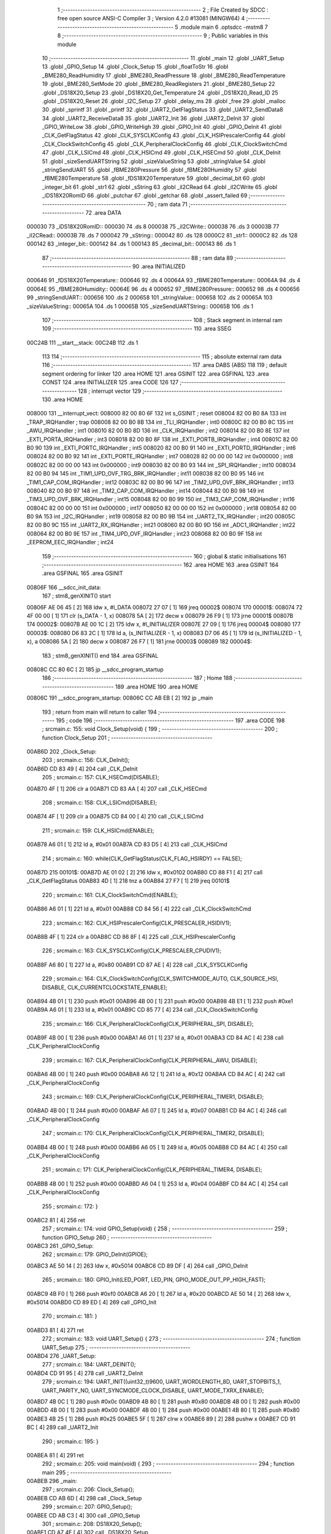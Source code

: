                                       1 ;--------------------------------------------------------
                                      2 ; File Created by SDCC : free open source ANSI-C Compiler
                                      3 ; Version 4.2.0 #13081 (MINGW64)
                                      4 ;--------------------------------------------------------
                                      5 	.module main
                                      6 	.optsdcc -mstm8
                                      7 	
                                      8 ;--------------------------------------------------------
                                      9 ; Public variables in this module
                                     10 ;--------------------------------------------------------
                                     11 	.globl _main
                                     12 	.globl _UART_Setup
                                     13 	.globl _GPIO_Setup
                                     14 	.globl _Clock_Setup
                                     15 	.globl _floatToStr
                                     16 	.globl _BME280_ReadHumidity
                                     17 	.globl _BME280_ReadPressure
                                     18 	.globl _BME280_ReadTemperature
                                     19 	.globl _BME280_SetMode
                                     20 	.globl _BME280_ReadRegisters
                                     21 	.globl _BME280_Setup
                                     22 	.globl _DS18X20_Setup
                                     23 	.globl _DS18X20_Get_Temperature
                                     24 	.globl _DS18X20_Read_ID
                                     25 	.globl _DS18X20_Reset
                                     26 	.globl _I2C_Setup
                                     27 	.globl _delay_ms
                                     28 	.globl _free
                                     29 	.globl _malloc
                                     30 	.globl _sprintf
                                     31 	.globl _printf
                                     32 	.globl _UART2_GetFlagStatus
                                     33 	.globl _UART2_SendData8
                                     34 	.globl _UART2_ReceiveData8
                                     35 	.globl _UART2_Init
                                     36 	.globl _UART2_DeInit
                                     37 	.globl _GPIO_WriteLow
                                     38 	.globl _GPIO_WriteHigh
                                     39 	.globl _GPIO_Init
                                     40 	.globl _GPIO_DeInit
                                     41 	.globl _CLK_GetFlagStatus
                                     42 	.globl _CLK_SYSCLKConfig
                                     43 	.globl _CLK_HSIPrescalerConfig
                                     44 	.globl _CLK_ClockSwitchConfig
                                     45 	.globl _CLK_PeripheralClockConfig
                                     46 	.globl _CLK_ClockSwitchCmd
                                     47 	.globl _CLK_LSICmd
                                     48 	.globl _CLK_HSICmd
                                     49 	.globl _CLK_HSECmd
                                     50 	.globl _CLK_DeInit
                                     51 	.globl _sizeSendUARTString
                                     52 	.globl _sizeValueString
                                     53 	.globl _stringValue
                                     54 	.globl _stringSendUART
                                     55 	.globl _fBME280Pressure
                                     56 	.globl _fBME280Humidity
                                     57 	.globl _fBME280Temperature
                                     58 	.globl _fDS18X20Temperature
                                     59 	.globl _decimal_bit
                                     60 	.globl _integer_bit
                                     61 	.globl _str1
                                     62 	.globl _sString
                                     63 	.globl _iI2CRead
                                     64 	.globl _iI2CWrite
                                     65 	.globl _iDS18X20RomID
                                     66 	.globl _putchar
                                     67 	.globl _getchar
                                     68 	.globl _assert_failed
                                     69 ;--------------------------------------------------------
                                     70 ; ram data
                                     71 ;--------------------------------------------------------
                                     72 	.area DATA
      000030                         73 _iDS18X20RomID::
      000030                         74 	.ds 8
      000038                         75 _iI2CWrite::
      000038                         76 	.ds 3
      00003B                         77 _iI2CRead::
      00003B                         78 	.ds 7
      000042                         79 _sString::
      000042                         80 	.ds 128
      0000C2                         81 _str1::
      0000C2                         82 	.ds 128
      000142                         83 _integer_bit::
      000142                         84 	.ds 1
      000143                         85 _decimal_bit::
      000143                         86 	.ds 1
                                     87 ;--------------------------------------------------------
                                     88 ; ram data
                                     89 ;--------------------------------------------------------
                                     90 	.area INITIALIZED
      000646                         91 _fDS18X20Temperature::
      000646                         92 	.ds 4
      00064A                         93 _fBME280Temperature::
      00064A                         94 	.ds 4
      00064E                         95 _fBME280Humidity::
      00064E                         96 	.ds 4
      000652                         97 _fBME280Pressure::
      000652                         98 	.ds 4
      000656                         99 _stringSendUART::
      000656                        100 	.ds 2
      000658                        101 _stringValue::
      000658                        102 	.ds 2
      00065A                        103 _sizeValueString::
      00065A                        104 	.ds 1
      00065B                        105 _sizeSendUARTString::
      00065B                        106 	.ds 1
                                    107 ;--------------------------------------------------------
                                    108 ; Stack segment in internal ram
                                    109 ;--------------------------------------------------------
                                    110 	.area	SSEG
      00C24B                        111 __start__stack:
      00C24B                        112 	.ds	1
                                    113 
                                    114 ;--------------------------------------------------------
                                    115 ; absolute external ram data
                                    116 ;--------------------------------------------------------
                                    117 	.area DABS (ABS)
                                    118 
                                    119 ; default segment ordering for linker
                                    120 	.area HOME
                                    121 	.area GSINIT
                                    122 	.area GSFINAL
                                    123 	.area CONST
                                    124 	.area INITIALIZER
                                    125 	.area CODE
                                    126 
                                    127 ;--------------------------------------------------------
                                    128 ; interrupt vector
                                    129 ;--------------------------------------------------------
                                    130 	.area HOME
      008000                        131 __interrupt_vect:
      008000 82 00 80 6F            132 	int s_GSINIT ; reset
      008004 82 00 B0 8A            133 	int _TRAP_IRQHandler ; trap
      008008 82 00 B0 8B            134 	int _TLI_IRQHandler ; int0
      00800C 82 00 B0 8C            135 	int _AWU_IRQHandler ; int1
      008010 82 00 B0 8D            136 	int _CLK_IRQHandler ; int2
      008014 82 00 B0 8E            137 	int _EXTI_PORTA_IRQHandler ; int3
      008018 82 00 B0 8F            138 	int _EXTI_PORTB_IRQHandler ; int4
      00801C 82 00 B0 90            139 	int _EXTI_PORTC_IRQHandler ; int5
      008020 82 00 B0 91            140 	int _EXTI_PORTD_IRQHandler ; int6
      008024 82 00 B0 92            141 	int _EXTI_PORTE_IRQHandler ; int7
      008028 82 00 00 00            142 	int 0x000000 ; int8
      00802C 82 00 00 00            143 	int 0x000000 ; int9
      008030 82 00 B0 93            144 	int _SPI_IRQHandler ; int10
      008034 82 00 B0 94            145 	int _TIM1_UPD_OVF_TRG_BRK_IRQHandler ; int11
      008038 82 00 B0 95            146 	int _TIM1_CAP_COM_IRQHandler ; int12
      00803C 82 00 B0 96            147 	int _TIM2_UPD_OVF_BRK_IRQHandler ; int13
      008040 82 00 B0 97            148 	int _TIM2_CAP_COM_IRQHandler ; int14
      008044 82 00 B0 98            149 	int _TIM3_UPD_OVF_BRK_IRQHandler ; int15
      008048 82 00 B0 99            150 	int _TIM3_CAP_COM_IRQHandler ; int16
      00804C 82 00 00 00            151 	int 0x000000 ; int17
      008050 82 00 00 00            152 	int 0x000000 ; int18
      008054 82 00 B0 9A            153 	int _I2C_IRQHandler ; int19
      008058 82 00 B0 9B            154 	int _UART2_TX_IRQHandler ; int20
      00805C 82 00 B0 9C            155 	int _UART2_RX_IRQHandler ; int21
      008060 82 00 B0 9D            156 	int _ADC1_IRQHandler ; int22
      008064 82 00 B0 9E            157 	int _TIM4_UPD_OVF_IRQHandler ; int23
      008068 82 00 B0 9F            158 	int _EEPROM_EEC_IRQHandler ; int24
                                    159 ;--------------------------------------------------------
                                    160 ; global & static initialisations
                                    161 ;--------------------------------------------------------
                                    162 	.area HOME
                                    163 	.area GSINIT
                                    164 	.area GSFINAL
                                    165 	.area GSINIT
      00806F                        166 __sdcc_init_data:
                                    167 ; stm8_genXINIT() start
      00806F AE 06 45         [ 2]  168 	ldw x, #l_DATA
      008072 27 07            [ 1]  169 	jreq	00002$
      008074                        170 00001$:
      008074 72 4F 00 00      [ 1]  171 	clr (s_DATA - 1, x)
      008078 5A               [ 2]  172 	decw x
      008079 26 F9            [ 1]  173 	jrne	00001$
      00807B                        174 00002$:
      00807B AE 00 1C         [ 2]  175 	ldw	x, #l_INITIALIZER
      00807E 27 09            [ 1]  176 	jreq	00004$
      008080                        177 00003$:
      008080 D6 83 2C         [ 1]  178 	ld	a, (s_INITIALIZER - 1, x)
      008083 D7 06 45         [ 1]  179 	ld	(s_INITIALIZED - 1, x), a
      008086 5A               [ 2]  180 	decw	x
      008087 26 F7            [ 1]  181 	jrne	00003$
      008089                        182 00004$:
                                    183 ; stm8_genXINIT() end
                                    184 	.area GSFINAL
      00808C CC 80 6C         [ 2]  185 	jp	__sdcc_program_startup
                                    186 ;--------------------------------------------------------
                                    187 ; Home
                                    188 ;--------------------------------------------------------
                                    189 	.area HOME
                                    190 	.area HOME
      00806C                        191 __sdcc_program_startup:
      00806C CC AB EB         [ 2]  192 	jp	_main
                                    193 ;	return from main will return to caller
                                    194 ;--------------------------------------------------------
                                    195 ; code
                                    196 ;--------------------------------------------------------
                                    197 	.area CODE
                                    198 ;	src\main.c: 155: void Clock_Setup(void) {
                                    199 ;	-----------------------------------------
                                    200 ;	 function Clock_Setup
                                    201 ;	-----------------------------------------
      00AB6D                        202 _Clock_Setup:
                                    203 ;	src\main.c: 156: CLK_DeInit();
      00AB6D CD 83 49         [ 4]  204 	call	_CLK_DeInit
                                    205 ;	src\main.c: 157: CLK_HSECmd(DISABLE);
      00AB70 4F               [ 1]  206 	clr	a
      00AB71 CD 83 AA         [ 4]  207 	call	_CLK_HSECmd
                                    208 ;	src\main.c: 158: CLK_LSICmd(DISABLE);
      00AB74 4F               [ 1]  209 	clr	a
      00AB75 CD 84 00         [ 4]  210 	call	_CLK_LSICmd
                                    211 ;	src\main.c: 159: CLK_HSICmd(ENABLE);
      00AB78 A6 01            [ 1]  212 	ld	a, #0x01
      00AB7A CD 83 D5         [ 4]  213 	call	_CLK_HSICmd
                                    214 ;	src\main.c: 160: while(CLK_GetFlagStatus(CLK_FLAG_HSIRDY) == FALSE);
      00AB7D                        215 00101$:
      00AB7D AE 01 02         [ 2]  216 	ldw	x, #0x0102
      00AB80 CD 88 F1         [ 4]  217 	call	_CLK_GetFlagStatus
      00AB83 4D               [ 1]  218 	tnz	a
      00AB84 27 F7            [ 1]  219 	jreq	00101$
                                    220 ;	src\main.c: 161: CLK_ClockSwitchCmd(ENABLE);
      00AB86 A6 01            [ 1]  221 	ld	a, #0x01
      00AB88 CD 84 56         [ 4]  222 	call	_CLK_ClockSwitchCmd
                                    223 ;	src\main.c: 162: CLK_HSIPrescalerConfig(CLK_PRESCALER_HSIDIV1);
      00AB8B 4F               [ 1]  224 	clr	a
      00AB8C CD 86 8F         [ 4]  225 	call	_CLK_HSIPrescalerConfig
                                    226 ;	src\main.c: 163: CLK_SYSCLKConfig(CLK_PRESCALER_CPUDIV1);
      00AB8F A6 80            [ 1]  227 	ld	a, #0x80
      00AB91 CD 87 AE         [ 4]  228 	call	_CLK_SYSCLKConfig
                                    229 ;	src\main.c: 164: CLK_ClockSwitchConfig(CLK_SWITCHMODE_AUTO, CLK_SOURCE_HSI, DISABLE, CLK_CURRENTCLOCKSTATE_ENABLE);
      00AB94 4B 01            [ 1]  230 	push	#0x01
      00AB96 4B 00            [ 1]  231 	push	#0x00
      00AB98 4B E1            [ 1]  232 	push	#0xe1
      00AB9A A6 01            [ 1]  233 	ld	a, #0x01
      00AB9C CD 85 77         [ 4]  234 	call	_CLK_ClockSwitchConfig
                                    235 ;	src\main.c: 166: CLK_PeripheralClockConfig(CLK_PERIPHERAL_SPI, DISABLE);
      00AB9F 4B 00            [ 1]  236 	push	#0x00
      00ABA1 A6 01            [ 1]  237 	ld	a, #0x01
      00ABA3 CD 84 AC         [ 4]  238 	call	_CLK_PeripheralClockConfig
                                    239 ;	src\main.c: 167: CLK_PeripheralClockConfig(CLK_PERIPHERAL_AWU, DISABLE);
      00ABA6 4B 00            [ 1]  240 	push	#0x00
      00ABA8 A6 12            [ 1]  241 	ld	a, #0x12
      00ABAA CD 84 AC         [ 4]  242 	call	_CLK_PeripheralClockConfig
                                    243 ;	src\main.c: 169: CLK_PeripheralClockConfig(CLK_PERIPHERAL_TIMER1, DISABLE);
      00ABAD 4B 00            [ 1]  244 	push	#0x00
      00ABAF A6 07            [ 1]  245 	ld	a, #0x07
      00ABB1 CD 84 AC         [ 4]  246 	call	_CLK_PeripheralClockConfig
                                    247 ;	src\main.c: 170: CLK_PeripheralClockConfig(CLK_PERIPHERAL_TIMER2, DISABLE);
      00ABB4 4B 00            [ 1]  248 	push	#0x00
      00ABB6 A6 05            [ 1]  249 	ld	a, #0x05
      00ABB8 CD 84 AC         [ 4]  250 	call	_CLK_PeripheralClockConfig
                                    251 ;	src\main.c: 171: CLK_PeripheralClockConfig(CLK_PERIPHERAL_TIMER4, DISABLE);
      00ABBB 4B 00            [ 1]  252 	push	#0x00
      00ABBD A6 04            [ 1]  253 	ld	a, #0x04
      00ABBF CD 84 AC         [ 4]  254 	call	_CLK_PeripheralClockConfig
                                    255 ;	src\main.c: 172: }
      00ABC2 81               [ 4]  256 	ret
                                    257 ;	src\main.c: 174: void GPIO_Setup(void) {
                                    258 ;	-----------------------------------------
                                    259 ;	 function GPIO_Setup
                                    260 ;	-----------------------------------------
      00ABC3                        261 _GPIO_Setup:
                                    262 ;	src\main.c: 179: GPIO_DeInit(GPIOE);
      00ABC3 AE 50 14         [ 2]  263 	ldw	x, #0x5014
      00ABC6 CD 89 DF         [ 4]  264 	call	_GPIO_DeInit
                                    265 ;	src\main.c: 180: GPIO_Init(LED_PORT, LED_PIN, GPIO_MODE_OUT_PP_HIGH_FAST);
      00ABC9 4B F0            [ 1]  266 	push	#0xf0
      00ABCB A6 20            [ 1]  267 	ld	a, #0x20
      00ABCD AE 50 14         [ 2]  268 	ldw	x, #0x5014
      00ABD0 CD 89 ED         [ 4]  269 	call	_GPIO_Init
                                    270 ;	src\main.c: 181: }
      00ABD3 81               [ 4]  271 	ret
                                    272 ;	src\main.c: 183: void UART_Setup() {
                                    273 ;	-----------------------------------------
                                    274 ;	 function UART_Setup
                                    275 ;	-----------------------------------------
      00ABD4                        276 _UART_Setup:
                                    277 ;	src\main.c: 184: UART_DEINIT();
      00ABD4 CD 91 95         [ 4]  278 	call	_UART2_DeInit
                                    279 ;	src\main.c: 194: UART_INIT((uint32_t)9600, UART_WORDLENGTH_8D, UART_STOPBITS_1, UART_PARITY_NO, UART_SYNCMODE_CLOCK_DISABLE, UART_MODE_TXRX_ENABLE);
      00ABD7 4B 0C            [ 1]  280 	push	#0x0c
      00ABD9 4B 80            [ 1]  281 	push	#0x80
      00ABDB 4B 00            [ 1]  282 	push	#0x00
      00ABDD 4B 00            [ 1]  283 	push	#0x00
      00ABDF 4B 00            [ 1]  284 	push	#0x00
      00ABE1 4B 80            [ 1]  285 	push	#0x80
      00ABE3 4B 25            [ 1]  286 	push	#0x25
      00ABE5 5F               [ 1]  287 	clrw	x
      00ABE6 89               [ 2]  288 	pushw	x
      00ABE7 CD 91 BC         [ 4]  289 	call	_UART2_Init
                                    290 ;	src\main.c: 195: }
      00ABEA 81               [ 4]  291 	ret
                                    292 ;	src\main.c: 205: void main(void) {
                                    293 ;	-----------------------------------------
                                    294 ;	 function main
                                    295 ;	-----------------------------------------
      00ABEB                        296 _main:
                                    297 ;	src\main.c: 206: Clock_Setup();
      00ABEB CD AB 6D         [ 4]  298 	call	_Clock_Setup
                                    299 ;	src\main.c: 207: GPIO_Setup();
      00ABEE CD AB C3         [ 4]  300 	call	_GPIO_Setup
                                    301 ;	src\main.c: 208: DS18X20_Setup();
      00ABF1 CD A7 4E         [ 4]  302 	call	_DS18X20_Setup
                                    303 ;	src\main.c: 209: I2C_Setup();
      00ABF4 CD A7 5F         [ 4]  304 	call	_I2C_Setup
                                    305 ;	src\main.c: 210: UART_Setup();
      00ABF7 CD AB D4         [ 4]  306 	call	_UART_Setup
                                    307 ;	src\main.c: 212: BME280_Setup();
      00ABFA CD 9A D3         [ 4]  308 	call	_BME280_Setup
                                    309 ;	src\main.c: 228: LED_ON;
      00ABFD A6 20            [ 1]  310 	ld	a, #0x20
      00ABFF AE 50 14         [ 2]  311 	ldw	x, #0x5014
      00AC02 CD 8A D2         [ 4]  312 	call	_GPIO_WriteLow
                                    313 ;	src\main.c: 230: while (1) {
      00AC05                        314 00106$:
                                    315 ;	src\main.c: 233: DS18X20_Reset();
      00AC05 CD A5 91         [ 4]  316 	call	_DS18X20_Reset
                                    317 ;	src\main.c: 235: delay_ms(2000);
      00AC08 AE 07 D0         [ 2]  318 	ldw	x, #0x07d0
      00AC0B CD A5 81         [ 4]  319 	call	_delay_ms
                                    320 ;	src\main.c: 237: if (!DS18X20_Read_ID(iDS18X20RomID)) {
      00AC0E AE 00 30         [ 2]  321 	ldw	x, #(_iDS18X20RomID+0)
      00AC11 CD A6 7D         [ 4]  322 	call	_DS18X20_Read_ID
      00AC14 4D               [ 1]  323 	tnz	a
      00AC15 26 0E            [ 1]  324 	jrne	00103$
                                    325 ;	src\main.c: 238: for (uint8_t i = 0; i < 8; i++) {
      00AC17 4F               [ 1]  326 	clr	a
      00AC18                        327 00109$:
      00AC18 A1 08            [ 1]  328 	cp	a, #0x08
      00AC1A 24 09            [ 1]  329 	jrnc	00103$
                                    330 ;	src\main.c: 239: iDS18X20RomID[i] = 0;
      00AC1C 5F               [ 1]  331 	clrw	x
      00AC1D 97               [ 1]  332 	ld	xl, a
      00AC1E 1C 00 30         [ 2]  333 	addw	x, #(_iDS18X20RomID+0)
      00AC21 7F               [ 1]  334 	clr	(x)
                                    335 ;	src\main.c: 238: for (uint8_t i = 0; i < 8; i++) {
      00AC22 4C               [ 1]  336 	inc	a
      00AC23 20 F3            [ 2]  337 	jra	00109$
      00AC25                        338 00103$:
                                    339 ;	src\main.c: 243: fDS18X20Temperature = DS18X20_Get_Temperature();
      00AC25 CD A6 C9         [ 4]  340 	call	_DS18X20_Get_Temperature
      00AC28 CF 06 48         [ 2]  341 	ldw	_fDS18X20Temperature+2, x
      00AC2B 90 CF 06 46      [ 2]  342 	ldw	_fDS18X20Temperature+0, y
                                    343 ;	src\main.c: 244: integer_bit = 2;
      00AC2F 35 02 01 42      [ 1]  344 	mov	_integer_bit+0, #0x02
                                    345 ;	src\main.c: 245: decimal_bit = 2;
      00AC33 35 02 01 43      [ 1]  346 	mov	_decimal_bit+0, #0x02
                                    347 ;	src\main.c: 261: sizeValueString = integer_bit + decimal_bit + 1;
      00AC37 35 05 06 5A      [ 1]  348 	mov	_sizeValueString+0, #0x05
                                    349 ;	src\main.c: 262: sizeSendUARTString = sizeof(placeholderDS18X20String) + sizeValueString;
      00AC3B 35 39 06 5B      [ 1]  350 	mov	_sizeSendUARTString+0, #0x39
                                    351 ;	src\main.c: 263: stringValue = (char*)malloc(sizeValueString * sizeof(char));
      00AC3F AE 00 05         [ 2]  352 	ldw	x, #0x0005
      00AC42 CD B5 1F         [ 4]  353 	call	_malloc
      00AC45 CF 06 58         [ 2]  354 	ldw	_stringValue+0, x
                                    355 ;	src\main.c: 264: stringSendUART = (char*)malloc(sizeSendUARTString * sizeof(char));
      00AC48 C6 06 5B         [ 1]  356 	ld	a, _sizeSendUARTString+0
      00AC4B 5F               [ 1]  357 	clrw	x
      00AC4C 97               [ 1]  358 	ld	xl, a
      00AC4D CD B5 1F         [ 4]  359 	call	_malloc
      00AC50 CF 06 56         [ 2]  360 	ldw	_stringSendUART+0, x
                                    361 ;	src\main.c: 266: floatToStr(stringValue, fDS18X20Temperature, integer_bit, decimal_bit);
      00AC53 3B 01 43         [ 1]  362 	push	_decimal_bit+0
      00AC56 3B 01 42         [ 1]  363 	push	_integer_bit+0
      00AC59 CE 06 48         [ 2]  364 	ldw	x, _fDS18X20Temperature+2
      00AC5C 89               [ 2]  365 	pushw	x
      00AC5D CE 06 46         [ 2]  366 	ldw	x, _fDS18X20Temperature+0
      00AC60 89               [ 2]  367 	pushw	x
      00AC61 CE 06 58         [ 2]  368 	ldw	x, _stringValue+0
      00AC64 CD AE 97         [ 4]  369 	call	_floatToStr
                                    370 ;	src\main.c: 268: sprintf(stringSendUART, placeholderDS18X20String, stringValue);
      00AC67 CE 06 58         [ 2]  371 	ldw	x, _stringValue+0
      00AC6A 89               [ 2]  372 	pushw	x
      00AC6B 4B 46            [ 1]  373 	push	#<(_main_placeholderDS18X20String_65537_219+0)
      00AC6D 4B 82            [ 1]  374 	push	#((_main_placeholderDS18X20String_65537_219+0) >> 8)
      00AC6F CE 06 56         [ 2]  375 	ldw	x, _stringSendUART+0
      00AC72 89               [ 2]  376 	pushw	x
      00AC73 CD B8 01         [ 4]  377 	call	_sprintf
      00AC76 5B 06            [ 2]  378 	addw	sp, #6
                                    379 ;	src\main.c: 269: putchar(0x00);
      00AC78 5F               [ 1]  380 	clrw	x
      00AC79 CD AE 6F         [ 4]  381 	call	_putchar
                                    382 ;	src\main.c: 270: putchar(0x00);
      00AC7C 5F               [ 1]  383 	clrw	x
      00AC7D CD AE 6F         [ 4]  384 	call	_putchar
                                    385 ;	src\main.c: 271: putchar(0x18);
      00AC80 AE 00 18         [ 2]  386 	ldw	x, #0x0018
      00AC83 CD AE 6F         [ 4]  387 	call	_putchar
                                    388 ;	src\main.c: 272: printf("%s\r\n", stringSendUART);
      00AC86 CE 06 56         [ 2]  389 	ldw	x, _stringSendUART+0
      00AC89 89               [ 2]  390 	pushw	x
      00AC8A 4B 13            [ 1]  391 	push	#<(___str_4+0)
      00AC8C 4B 83            [ 1]  392 	push	#((___str_4+0) >> 8)
      00AC8E CD B9 18         [ 4]  393 	call	_printf
      00AC91 5B 04            [ 2]  394 	addw	sp, #4
                                    395 ;	src\main.c: 274: free(stringSendUART);
      00AC93 CE 06 56         [ 2]  396 	ldw	x, _stringSendUART+0
      00AC96 CD B0 C9         [ 4]  397 	call	_free
                                    398 ;	src\main.c: 275: free(stringValue);
      00AC99 CE 06 58         [ 2]  399 	ldw	x, _stringValue+0
      00AC9C CD B0 C9         [ 4]  400 	call	_free
                                    401 ;	src\main.c: 277: delay_ms(5000);
      00AC9F AE 13 88         [ 2]  402 	ldw	x, #0x1388
      00ACA2 CD A5 81         [ 4]  403 	call	_delay_ms
                                    404 ;	src\main.c: 336: integer_bit = 3;
      00ACA5 35 03 01 42      [ 1]  405 	mov	_integer_bit+0, #0x03
                                    406 ;	src\main.c: 337: decimal_bit = 2;
      00ACA9 35 02 01 43      [ 1]  407 	mov	_decimal_bit+0, #0x02
                                    408 ;	src\main.c: 339: BME280_SetMode(BME280_MODE_FORCED);
      00ACAD A6 01            [ 1]  409 	ld	a, #0x01
      00ACAF CD A0 2A         [ 4]  410 	call	_BME280_SetMode
                                    411 ;	src\main.c: 340: delay_ms(4000);
      00ACB2 AE 0F A0         [ 2]  412 	ldw	x, #0x0fa0
      00ACB5 CD A5 81         [ 4]  413 	call	_delay_ms
                                    414 ;	src\main.c: 342: BME280_ReadRegisters();
      00ACB8 CD 9D C6         [ 4]  415 	call	_BME280_ReadRegisters
                                    416 ;	src\main.c: 344: fBME280Temperature = BME280_ReadTemperature();
      00ACBB CD A0 44         [ 4]  417 	call	_BME280_ReadTemperature
      00ACBE CF 06 4C         [ 2]  418 	ldw	_fBME280Temperature+2, x
      00ACC1 90 CF 06 4A      [ 2]  419 	ldw	_fBME280Temperature+0, y
                                    420 ;	src\main.c: 346: sizeValueString = integer_bit + decimal_bit + 1;
      00ACC5 C6 01 42         [ 1]  421 	ld	a, _integer_bit+0
      00ACC8 CB 01 43         [ 1]  422 	add	a, _decimal_bit+0
      00ACCB 4C               [ 1]  423 	inc	a
                                    424 ;	src\main.c: 347: stringValue = (char*)malloc(sizeValueString * sizeof(char));
      00ACCC C7 06 5A         [ 1]  425 	ld	_sizeValueString+0, a
      00ACCF 5F               [ 1]  426 	clrw	x
      00ACD0 97               [ 1]  427 	ld	xl, a
      00ACD1 CD B5 1F         [ 4]  428 	call	_malloc
      00ACD4 CF 06 58         [ 2]  429 	ldw	_stringValue+0, x
                                    430 ;	src\main.c: 348: sizeSendUARTString = sizeof(placeholderTemperatureBME280String) + sizeValueString;
      00ACD7 C6 06 5A         [ 1]  431 	ld	a, _sizeValueString+0
      00ACDA AB 35            [ 1]  432 	add	a, #0x35
                                    433 ;	src\main.c: 349: stringSendUART = (char*)malloc(sizeSendUARTString * sizeof(char));
      00ACDC C7 06 5B         [ 1]  434 	ld	_sizeSendUARTString+0, a
      00ACDF 5F               [ 1]  435 	clrw	x
      00ACE0 97               [ 1]  436 	ld	xl, a
      00ACE1 CD B5 1F         [ 4]  437 	call	_malloc
      00ACE4 CF 06 56         [ 2]  438 	ldw	_stringSendUART+0, x
                                    439 ;	src\main.c: 351: floatToStr(stringValue, fBME280Temperature, integer_bit, decimal_bit);
      00ACE7 3B 01 43         [ 1]  440 	push	_decimal_bit+0
      00ACEA 3B 01 42         [ 1]  441 	push	_integer_bit+0
      00ACED CE 06 4C         [ 2]  442 	ldw	x, _fBME280Temperature+2
      00ACF0 89               [ 2]  443 	pushw	x
      00ACF1 CE 06 4A         [ 2]  444 	ldw	x, _fBME280Temperature+0
      00ACF4 89               [ 2]  445 	pushw	x
      00ACF5 CE 06 58         [ 2]  446 	ldw	x, _stringValue+0
      00ACF8 CD AE 97         [ 4]  447 	call	_floatToStr
                                    448 ;	src\main.c: 352: sprintf(stringSendUART, placeholderTemperatureBME280String, stringValue);
      00ACFB CE 06 58         [ 2]  449 	ldw	x, _stringValue+0
      00ACFE 89               [ 2]  450 	pushw	x
      00ACFF 4B 7A            [ 1]  451 	push	#<(_main_placeholderTemperatureBME280String_65537_219+0)
      00AD01 4B 82            [ 1]  452 	push	#((_main_placeholderTemperatureBME280String_65537_219+0) >> 8)
      00AD03 CE 06 56         [ 2]  453 	ldw	x, _stringSendUART+0
      00AD06 89               [ 2]  454 	pushw	x
      00AD07 CD B8 01         [ 4]  455 	call	_sprintf
      00AD0A 5B 06            [ 2]  456 	addw	sp, #6
                                    457 ;	src\main.c: 353: putchar(0x00);
      00AD0C 5F               [ 1]  458 	clrw	x
      00AD0D CD AE 6F         [ 4]  459 	call	_putchar
                                    460 ;	src\main.c: 354: putchar(0x00);
      00AD10 5F               [ 1]  461 	clrw	x
      00AD11 CD AE 6F         [ 4]  462 	call	_putchar
                                    463 ;	src\main.c: 355: putchar(0x18);
      00AD14 AE 00 18         [ 2]  464 	ldw	x, #0x0018
      00AD17 CD AE 6F         [ 4]  465 	call	_putchar
                                    466 ;	src\main.c: 356: printf("%s\r\n", stringSendUART);
      00AD1A CE 06 56         [ 2]  467 	ldw	x, _stringSendUART+0
      00AD1D 89               [ 2]  468 	pushw	x
      00AD1E 4B 13            [ 1]  469 	push	#<(___str_4+0)
      00AD20 4B 83            [ 1]  470 	push	#((___str_4+0) >> 8)
      00AD22 CD B9 18         [ 4]  471 	call	_printf
      00AD25 5B 04            [ 2]  472 	addw	sp, #4
                                    473 ;	src\main.c: 358: free(stringSendUART);
      00AD27 CE 06 56         [ 2]  474 	ldw	x, _stringSendUART+0
      00AD2A CD B0 C9         [ 4]  475 	call	_free
                                    476 ;	src\main.c: 359: free(stringValue);
      00AD2D CE 06 58         [ 2]  477 	ldw	x, _stringValue+0
      00AD30 CD B0 C9         [ 4]  478 	call	_free
                                    479 ;	src\main.c: 361: integer_bit = 2;
      00AD33 35 02 01 42      [ 1]  480 	mov	_integer_bit+0, #0x02
                                    481 ;	src\main.c: 362: decimal_bit = 2;
      00AD37 35 02 01 43      [ 1]  482 	mov	_decimal_bit+0, #0x02
                                    483 ;	src\main.c: 364: fBME280Humidity = BME280_ReadHumidity();
      00AD3B CD A3 09         [ 4]  484 	call	_BME280_ReadHumidity
      00AD3E CF 06 50         [ 2]  485 	ldw	_fBME280Humidity+2, x
      00AD41 90 CF 06 4E      [ 2]  486 	ldw	_fBME280Humidity+0, y
                                    487 ;	src\main.c: 365: delay_ms(2000);
      00AD45 AE 07 D0         [ 2]  488 	ldw	x, #0x07d0
      00AD48 CD A5 81         [ 4]  489 	call	_delay_ms
                                    490 ;	src\main.c: 367: sizeValueString = integer_bit + decimal_bit + 1;
      00AD4B C6 01 42         [ 1]  491 	ld	a, _integer_bit+0
      00AD4E CB 01 43         [ 1]  492 	add	a, _decimal_bit+0
      00AD51 4C               [ 1]  493 	inc	a
                                    494 ;	src\main.c: 368: sizeSendUARTString = sizeof(placeholderHumidityBME280String) + sizeValueString;
      00AD52 C7 06 5A         [ 1]  495 	ld	_sizeValueString+0, a
      00AD55 AB 32            [ 1]  496 	add	a, #0x32
      00AD57 C7 06 5B         [ 1]  497 	ld	_sizeSendUARTString+0, a
                                    498 ;	src\main.c: 369: stringValue = (char*)malloc(sizeValueString * sizeof(char));
      00AD5A C6 06 5A         [ 1]  499 	ld	a, _sizeValueString+0
      00AD5D 5F               [ 1]  500 	clrw	x
      00AD5E 97               [ 1]  501 	ld	xl, a
      00AD5F CD B5 1F         [ 4]  502 	call	_malloc
      00AD62 CF 06 58         [ 2]  503 	ldw	_stringValue+0, x
                                    504 ;	src\main.c: 370: stringSendUART = (char*)malloc(sizeSendUARTString * sizeof(char));
      00AD65 C6 06 5B         [ 1]  505 	ld	a, _sizeSendUARTString+0
      00AD68 5F               [ 1]  506 	clrw	x
      00AD69 97               [ 1]  507 	ld	xl, a
      00AD6A CD B5 1F         [ 4]  508 	call	_malloc
      00AD6D CF 06 56         [ 2]  509 	ldw	_stringSendUART+0, x
                                    510 ;	src\main.c: 372: floatToStr(stringValue, fBME280Humidity, integer_bit, decimal_bit);
      00AD70 3B 01 43         [ 1]  511 	push	_decimal_bit+0
      00AD73 3B 01 42         [ 1]  512 	push	_integer_bit+0
      00AD76 CE 06 50         [ 2]  513 	ldw	x, _fBME280Humidity+2
      00AD79 89               [ 2]  514 	pushw	x
      00AD7A CE 06 4E         [ 2]  515 	ldw	x, _fBME280Humidity+0
      00AD7D 89               [ 2]  516 	pushw	x
      00AD7E CE 06 58         [ 2]  517 	ldw	x, _stringValue+0
      00AD81 CD AE 97         [ 4]  518 	call	_floatToStr
                                    519 ;	src\main.c: 373: sprintf(stringSendUART, placeholderHumidityBME280String, stringValue);
      00AD84 CE 06 58         [ 2]  520 	ldw	x, _stringValue+0
      00AD87 89               [ 2]  521 	pushw	x
      00AD88 4B AF            [ 1]  522 	push	#<(_main_placeholderHumidityBME280String_65537_219+0)
      00AD8A 4B 82            [ 1]  523 	push	#((_main_placeholderHumidityBME280String_65537_219+0) >> 8)
      00AD8C CE 06 56         [ 2]  524 	ldw	x, _stringSendUART+0
      00AD8F 89               [ 2]  525 	pushw	x
      00AD90 CD B8 01         [ 4]  526 	call	_sprintf
      00AD93 5B 06            [ 2]  527 	addw	sp, #6
                                    528 ;	src\main.c: 378: putchar(0x00);
      00AD95 5F               [ 1]  529 	clrw	x
      00AD96 CD AE 6F         [ 4]  530 	call	_putchar
                                    531 ;	src\main.c: 379: putchar(0x00);
      00AD99 5F               [ 1]  532 	clrw	x
      00AD9A CD AE 6F         [ 4]  533 	call	_putchar
                                    534 ;	src\main.c: 380: putchar(0x18);
      00AD9D AE 00 18         [ 2]  535 	ldw	x, #0x0018
      00ADA0 CD AE 6F         [ 4]  536 	call	_putchar
                                    537 ;	src\main.c: 381: printf("%s\r\n", stringSendUART);
      00ADA3 CE 06 56         [ 2]  538 	ldw	x, _stringSendUART+0
      00ADA6 89               [ 2]  539 	pushw	x
      00ADA7 4B 13            [ 1]  540 	push	#<(___str_4+0)
      00ADA9 4B 83            [ 1]  541 	push	#((___str_4+0) >> 8)
      00ADAB CD B9 18         [ 4]  542 	call	_printf
      00ADAE 5B 04            [ 2]  543 	addw	sp, #4
                                    544 ;	src\main.c: 383: free(stringSendUART);
      00ADB0 CE 06 56         [ 2]  545 	ldw	x, _stringSendUART+0
      00ADB3 CD B0 C9         [ 4]  546 	call	_free
                                    547 ;	src\main.c: 384: free(stringValue);
      00ADB6 CE 06 58         [ 2]  548 	ldw	x, _stringValue+0
      00ADB9 CD B0 C9         [ 4]  549 	call	_free
                                    550 ;	src\main.c: 386: integer_bit = 5;
      00ADBC 35 05 01 42      [ 1]  551 	mov	_integer_bit+0, #0x05
                                    552 ;	src\main.c: 387: decimal_bit = 1;
      00ADC0 35 01 01 43      [ 1]  553 	mov	_decimal_bit+0, #0x01
                                    554 ;	src\main.c: 389: fBME280Pressure = BME280_ReadPressure();
      00ADC4 CD A1 66         [ 4]  555 	call	_BME280_ReadPressure
      00ADC7 89               [ 2]  556 	pushw	x
      00ADC8 90 89            [ 2]  557 	pushw	y
      00ADCA CD B3 16         [ 4]  558 	call	___fs2ulong
      00ADCD 5B 04            [ 2]  559 	addw	sp, #4
      00ADCF CF 06 54         [ 2]  560 	ldw	_fBME280Pressure+2, x
      00ADD2 90 CF 06 52      [ 2]  561 	ldw	_fBME280Pressure+0, y
                                    562 ;	src\main.c: 390: delay_ms(2000);
      00ADD6 AE 07 D0         [ 2]  563 	ldw	x, #0x07d0
      00ADD9 CD A5 81         [ 4]  564 	call	_delay_ms
                                    565 ;	src\main.c: 392: sizeValueString = integer_bit + decimal_bit + 1;
      00ADDC C6 01 42         [ 1]  566 	ld	a, _integer_bit+0
      00ADDF CB 01 43         [ 1]  567 	add	a, _decimal_bit+0
      00ADE2 4C               [ 1]  568 	inc	a
                                    569 ;	src\main.c: 393: sizeSendUARTString = sizeof(placeholderPressureBME280String) + sizeValueString;
      00ADE3 C7 06 5A         [ 1]  570 	ld	_sizeValueString+0, a
      00ADE6 AB 32            [ 1]  571 	add	a, #0x32
      00ADE8 C7 06 5B         [ 1]  572 	ld	_sizeSendUARTString+0, a
                                    573 ;	src\main.c: 394: stringValue = (char*)malloc(sizeValueString * sizeof(char));
      00ADEB 5F               [ 1]  574 	clrw	x
      00ADEC C6 06 5A         [ 1]  575 	ld	a, _sizeValueString+0
      00ADEF 97               [ 1]  576 	ld	xl, a
      00ADF0 CD B5 1F         [ 4]  577 	call	_malloc
      00ADF3 CF 06 58         [ 2]  578 	ldw	_stringValue+0, x
                                    579 ;	src\main.c: 395: stringSendUART = (char*)malloc(sizeSendUARTString * sizeof(char));
      00ADF6 C6 06 5B         [ 1]  580 	ld	a, _sizeSendUARTString+0
      00ADF9 5F               [ 1]  581 	clrw	x
      00ADFA 97               [ 1]  582 	ld	xl, a
      00ADFB CD B5 1F         [ 4]  583 	call	_malloc
      00ADFE CF 06 56         [ 2]  584 	ldw	_stringSendUART+0, x
                                    585 ;	src\main.c: 397: floatToStr(stringValue, (float)fBME280Pressure, integer_bit, decimal_bit);
      00AE01 CE 06 54         [ 2]  586 	ldw	x, _fBME280Pressure+2
      00AE04 89               [ 2]  587 	pushw	x
      00AE05 CE 06 52         [ 2]  588 	ldw	x, _fBME280Pressure+0
      00AE08 89               [ 2]  589 	pushw	x
      00AE09 CD B3 DD         [ 4]  590 	call	___ulong2fs
      00AE0C 5B 04            [ 2]  591 	addw	sp, #4
      00AE0E 3B 01 43         [ 1]  592 	push	_decimal_bit+0
      00AE11 3B 01 42         [ 1]  593 	push	_integer_bit+0
      00AE14 89               [ 2]  594 	pushw	x
      00AE15 90 89            [ 2]  595 	pushw	y
      00AE17 CE 06 58         [ 2]  596 	ldw	x, _stringValue+0
      00AE1A CD AE 97         [ 4]  597 	call	_floatToStr
                                    598 ;	src\main.c: 398: sprintf(stringSendUART, placeholderPressureBME280String, stringValue);
      00AE1D CE 06 58         [ 2]  599 	ldw	x, _stringValue+0
      00AE20 89               [ 2]  600 	pushw	x
      00AE21 4B E1            [ 1]  601 	push	#<(_main_placeholderPressureBME280String_65537_219+0)
      00AE23 4B 82            [ 1]  602 	push	#((_main_placeholderPressureBME280String_65537_219+0) >> 8)
      00AE25 CE 06 56         [ 2]  603 	ldw	x, _stringSendUART+0
      00AE28 89               [ 2]  604 	pushw	x
      00AE29 CD B8 01         [ 4]  605 	call	_sprintf
      00AE2C 5B 06            [ 2]  606 	addw	sp, #6
                                    607 ;	src\main.c: 403: putchar(0x00);
      00AE2E 5F               [ 1]  608 	clrw	x
      00AE2F CD AE 6F         [ 4]  609 	call	_putchar
                                    610 ;	src\main.c: 404: putchar(0x00);
      00AE32 5F               [ 1]  611 	clrw	x
      00AE33 CD AE 6F         [ 4]  612 	call	_putchar
                                    613 ;	src\main.c: 405: putchar(0x18);
      00AE36 AE 00 18         [ 2]  614 	ldw	x, #0x0018
      00AE39 CD AE 6F         [ 4]  615 	call	_putchar
                                    616 ;	src\main.c: 406: printf("%s\r\n", stringSendUART);
      00AE3C CE 06 56         [ 2]  617 	ldw	x, _stringSendUART+0
      00AE3F 89               [ 2]  618 	pushw	x
      00AE40 4B 13            [ 1]  619 	push	#<(___str_4+0)
      00AE42 4B 83            [ 1]  620 	push	#((___str_4+0) >> 8)
      00AE44 CD B9 18         [ 4]  621 	call	_printf
      00AE47 5B 04            [ 2]  622 	addw	sp, #4
                                    623 ;	src\main.c: 408: free(stringSendUART);
      00AE49 CE 06 56         [ 2]  624 	ldw	x, _stringSendUART+0
      00AE4C CD B0 C9         [ 4]  625 	call	_free
                                    626 ;	src\main.c: 409: free(stringValue);
      00AE4F CE 06 58         [ 2]  627 	ldw	x, _stringValue+0
      00AE52 CD B0 C9         [ 4]  628 	call	_free
                                    629 ;	src\main.c: 419: for (uint8_t i = 0; i < 9; i++) {
      00AE55 4F               [ 1]  630 	clr	a
      00AE56                        631 00112$:
      00AE56 A1 09            [ 1]  632 	cp	a, #0x09
      00AE58 24 0A            [ 1]  633 	jrnc	00104$
                                    634 ;	src\main.c: 420: delay_ms(65535);
      00AE5A 88               [ 1]  635 	push	a
      00AE5B 5F               [ 1]  636 	clrw	x
      00AE5C 5A               [ 2]  637 	decw	x
      00AE5D CD A5 81         [ 4]  638 	call	_delay_ms
      00AE60 84               [ 1]  639 	pop	a
                                    640 ;	src\main.c: 419: for (uint8_t i = 0; i < 9; i++) {
      00AE61 4C               [ 1]  641 	inc	a
      00AE62 20 F2            [ 2]  642 	jra	00112$
      00AE64                        643 00104$:
                                    644 ;	src\main.c: 424: LED_OFF;
      00AE64 A6 20            [ 1]  645 	ld	a, #0x20
      00AE66 AE 50 14         [ 2]  646 	ldw	x, #0x5014
      00AE69 CD 8A C9         [ 4]  647 	call	_GPIO_WriteHigh
                                    648 ;	src\main.c: 434: }
      00AE6C CC AC 05         [ 2]  649 	jp	00106$
                                    650 ;	src\main.c: 441: PUTCHAR_PROTOTYPE
                                    651 ;	-----------------------------------------
                                    652 ;	 function putchar
                                    653 ;	-----------------------------------------
      00AE6F                        654 _putchar:
                                    655 ;	src\main.c: 444: UART_SENDDATA8(c);
      00AE6F 9F               [ 1]  656 	ld	a, xl
      00AE70 89               [ 2]  657 	pushw	x
      00AE71 CD 97 17         [ 4]  658 	call	_UART2_SendData8
      00AE74 85               [ 2]  659 	popw	x
                                    660 ;	src\main.c: 446: while (UART_GETFLAGSTATUS(UART_FLAG_TXE) == RESET);
      00AE75                        661 00101$:
      00AE75 89               [ 2]  662 	pushw	x
      00AE76 AE 00 80         [ 2]  663 	ldw	x, #0x0080
      00AE79 CD 97 6A         [ 4]  664 	call	_UART2_GetFlagStatus
      00AE7C 85               [ 2]  665 	popw	x
      00AE7D 4D               [ 1]  666 	tnz	a
      00AE7E 27 F5            [ 1]  667 	jreq	00101$
                                    668 ;	src\main.c: 448: return (c);
                                    669 ;	src\main.c: 449: }
      00AE80 81               [ 4]  670 	ret
                                    671 ;	src\main.c: 456: GETCHAR_PROTOTYPE
                                    672 ;	-----------------------------------------
                                    673 ;	 function getchar
                                    674 ;	-----------------------------------------
      00AE81                        675 _getchar:
                                    676 ;	src\main.c: 464: while (UART_GETFLAGSTATUS(UART_FLAG_TXE) == RESET);
      00AE81                        677 00101$:
      00AE81 AE 00 80         [ 2]  678 	ldw	x, #0x0080
      00AE84 CD 97 6A         [ 4]  679 	call	_UART2_GetFlagStatus
      00AE87 4D               [ 1]  680 	tnz	a
      00AE88 27 F7            [ 1]  681 	jreq	00101$
                                    682 ;	src\main.c: 465: c = UART_RECEIVEDATA8();
      00AE8A CD 96 F8         [ 4]  683 	call	_UART2_ReceiveData8
      00AE8D 5F               [ 1]  684 	clrw	x
                                    685 ;	src\main.c: 466: return (c);
      00AE8E 97               [ 1]  686 	ld	xl, a
                                    687 ;	src\main.c: 467: }
      00AE8F 81               [ 4]  688 	ret
                                    689 ;	src\main.c: 478: void assert_failed(uint8_t* file, uint32_t line)
                                    690 ;	-----------------------------------------
                                    691 ;	 function assert_failed
                                    692 ;	-----------------------------------------
      00AE90                        693 _assert_failed:
                                    694 ;	src\main.c: 485: while (1)
      00AE90                        695 00102$:
      00AE90 20 FE            [ 2]  696 	jra	00102$
                                    697 ;	src\main.c: 488: }
      00AE92 1E 01            [ 2]  698 	ldw	x, (1, sp)
      00AE94 5B 06            [ 2]  699 	addw	sp, #6
      00AE96 FC               [ 2]  700 	jp	(x)
                                    701 	.area CODE
                                    702 	.area CONST
      008246                        703 _main_placeholderDS18X20String_65537_219:
      008246 7B                     704 	.ascii "{"
      008247 22                     705 	.db 0x22
      008248 74 6F 70 69 63         706 	.ascii "topic"
      00824D 22                     707 	.db 0x22
      00824E 20 3A 20               708 	.ascii " : "
      008251 22                     709 	.db 0x22
      008252 6D 71 74 74 2F 74 65   710 	.ascii "mqtt/temperature-room"
             6D 70 65 72 61 74 75
             72 65 2D 72 6F 6F 6D
      008267 22                     711 	.db 0x22
      008268 2C 20                  712 	.ascii ", "
      00826A 22                     713 	.db 0x22
      00826B 76 61 6C 75 65         714 	.ascii "value"
      008270 22                     715 	.db 0x22
      008271 20 3A 20               716 	.ascii " : "
      008274 22                     717 	.db 0x22
      008275 25 73                  718 	.ascii "%s"
      008277 22                     719 	.db 0x22
      008278 7D                     720 	.ascii "}"
      008279 00                     721 	.db 0x00
      00827A                        722 _main_placeholderTemperatureBME280String_65537_219:
      00827A 7B                     723 	.ascii "{"
      00827B 22                     724 	.db 0x22
      00827C 74 6F 70 69 63         725 	.ascii "topic"
      008281 22                     726 	.db 0x22
      008282 20 3A 20               727 	.ascii " : "
      008285 22                     728 	.db 0x22
      008286 6D 71 74 74 2F 74 65   729 	.ascii "mqtt/temperature-bme280"
             6D 70 65 72 61 74 75
             72 65 2D 62 6D 65 32
             38 30
      00829D 22                     730 	.db 0x22
      00829E 2C 20                  731 	.ascii ", "
      0082A0 22                     732 	.db 0x22
      0082A1 76 61 6C 75 65         733 	.ascii "value"
      0082A6 22                     734 	.db 0x22
      0082A7 3A 20                  735 	.ascii ": "
      0082A9 22                     736 	.db 0x22
      0082AA 25 73                  737 	.ascii "%s"
      0082AC 22                     738 	.db 0x22
      0082AD 7D                     739 	.ascii "}"
      0082AE 00                     740 	.db 0x00
      0082AF                        741 _main_placeholderHumidityBME280String_65537_219:
      0082AF 7B                     742 	.ascii "{"
      0082B0 22                     743 	.db 0x22
      0082B1 74 6F 70 69 63         744 	.ascii "topic"
      0082B6 22                     745 	.db 0x22
      0082B7 20 3A 20               746 	.ascii " : "
      0082BA 22                     747 	.db 0x22
      0082BB 6D 71 74 74 2F 68 75   748 	.ascii "mqtt/humidity-bme280"
             6D 69 64 69 74 79 2D
             62 6D 65 32 38 30
      0082CF 22                     749 	.db 0x22
      0082D0 2C 20                  750 	.ascii ", "
      0082D2 22                     751 	.db 0x22
      0082D3 76 61 6C 75 65         752 	.ascii "value"
      0082D8 22                     753 	.db 0x22
      0082D9 3A 20                  754 	.ascii ": "
      0082DB 22                     755 	.db 0x22
      0082DC 25 73                  756 	.ascii "%s"
      0082DE 22                     757 	.db 0x22
      0082DF 7D                     758 	.ascii "}"
      0082E0 00                     759 	.db 0x00
      0082E1                        760 _main_placeholderPressureBME280String_65537_219:
      0082E1 7B                     761 	.ascii "{"
      0082E2 22                     762 	.db 0x22
      0082E3 74 6F 70 69 63         763 	.ascii "topic"
      0082E8 22                     764 	.db 0x22
      0082E9 20 3A 20               765 	.ascii " : "
      0082EC 22                     766 	.db 0x22
      0082ED 6D 71 74 74 2F 70 72   767 	.ascii "mqtt/pressure-bme280"
             65 73 73 75 72 65 2D
             62 6D 65 32 38 30
      008301 22                     768 	.db 0x22
      008302 2C 20                  769 	.ascii ", "
      008304 22                     770 	.db 0x22
      008305 76 61 6C 75 65         771 	.ascii "value"
      00830A 22                     772 	.db 0x22
      00830B 3A 20                  773 	.ascii ": "
      00830D 22                     774 	.db 0x22
      00830E 25 73                  775 	.ascii "%s"
      008310 22                     776 	.db 0x22
      008311 7D                     777 	.ascii "}"
      008312 00                     778 	.db 0x00
                                    779 	.area CONST
      008313                        780 ___str_4:
      008313 25 73                  781 	.ascii "%s"
      008315 0D                     782 	.db 0x0d
      008316 0A                     783 	.db 0x0a
      008317 00                     784 	.db 0x00
                                    785 	.area CODE
                                    786 	.area INITIALIZER
      00832D                        787 __xinit__fDS18X20Temperature:
      00832D C2 C8 00 00            788 	.byte #0xc2, #0xc8, #0x00, #0x00	; -1.000000e+02
      008331                        789 __xinit__fBME280Temperature:
      008331 00 00 00 00            790 	.byte #0x00, #0x00, #0x00, #0x00	;  0.000000e+00
      008335                        791 __xinit__fBME280Humidity:
      008335 00 00 00 00            792 	.byte #0x00, #0x00, #0x00, #0x00	;  0.000000e+00
      008339                        793 __xinit__fBME280Pressure:
      008339 00 00 00 00            794 	.byte #0x00, #0x00, #0x00, #0x00	; 0
      00833D                        795 __xinit__stringSendUART:
      00833D 00 00                  796 	.dw #0x0000
      00833F                        797 __xinit__stringValue:
      00833F 00 00                  798 	.dw #0x0000
      008341                        799 __xinit__sizeValueString:
      008341 00                     800 	.db #0x00	; 0
      008342                        801 __xinit__sizeSendUARTString:
      008342 00                     802 	.db #0x00	; 0
                                    803 	.area CABS (ABS)

